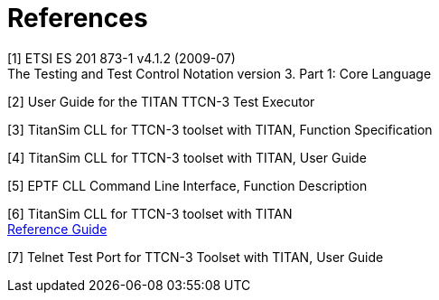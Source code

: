 = References

[[_1]]
[1]	ETSI ES 201 873-1 v4.1.2 (2009-07) +
The Testing and Test Control Notation version 3. Part 1: Core Language

[[_2]]
[2]	User Guide for the TITAN TTCN-3 Test Executor

[[_3]]
[3]	TitanSim CLL for TTCN-3 toolset with TITAN, Function Specification

[[_4]]
[4]	TitanSim CLL for TTCN-3 toolset with TITAN, User Guide

[[_5]]
[5]	EPTF CLL Command Line Interface, Function Description

[[_6]]
[6]	TitanSim CLL  for TTCN-3 toolset with TITAN +
http://ttcn.ericsson.se/products/libraries.shtml[Reference Guide]

[[_7]]
[7]	Telnet Test Port for TTCN-3 Toolset with TITAN, User Guide
